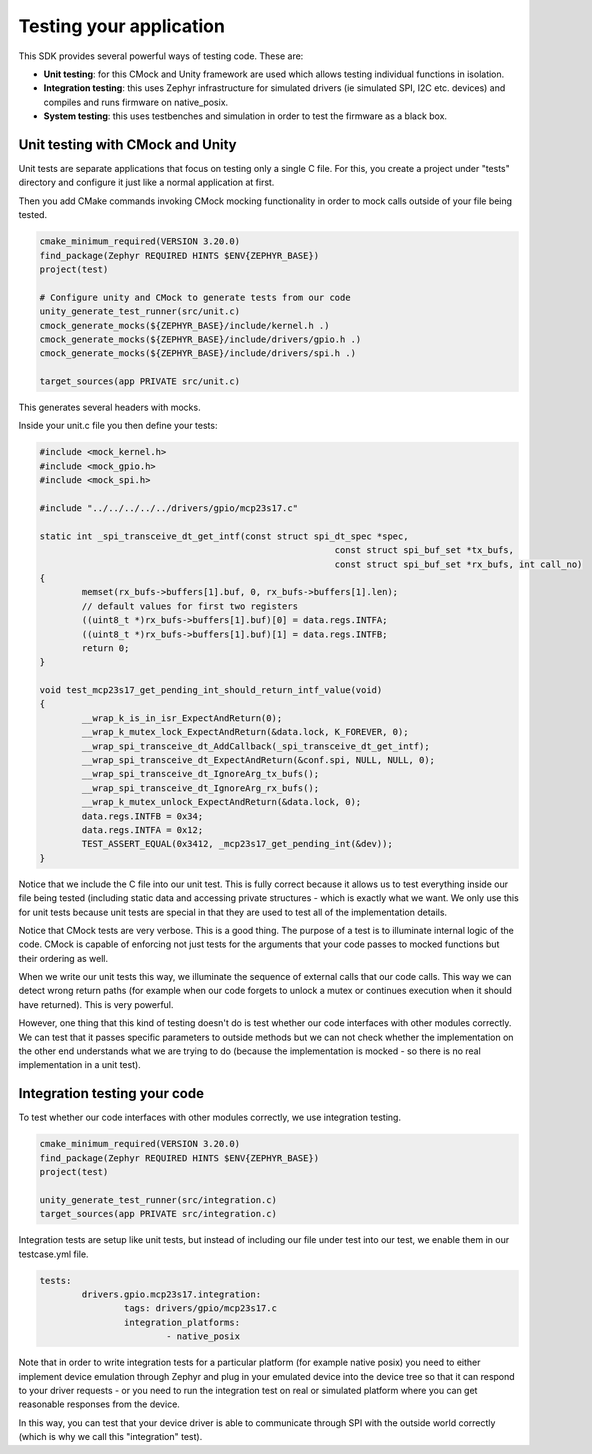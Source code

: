 .. SPDX-License-Identifier: Apache-2.0
.. Copyright 2022 Martin Schröder <info@swedishembedded.com>
   Consulting: https://swedishembedded.com/go
   Training: https://swedishembedded.com/tag/training

Testing your application
========================

This SDK provides several powerful ways of testing code. These are:

- **Unit testing**: for this CMock and Unity framework are used which allows
  testing individual functions in isolation.
- **Integration testing**: this uses Zephyr infrastructure for simulated drivers
  (ie simulated SPI, I2C etc. devices) and compiles and runs firmware on
  native_posix.
- **System testing**: this uses testbenches and simulation in order to test the
  firmware as a black box.

Unit testing with CMock and Unity
---------------------------------

Unit tests are separate applications that focus on testing only a single C file.
For this, you create a project under "tests" directory and configure it just
like a normal application at first.

Then you add CMake commands invoking CMock mocking functionality in order to
mock calls outside of your file being tested.

.. code-block:: text

	cmake_minimum_required(VERSION 3.20.0)
	find_package(Zephyr REQUIRED HINTS $ENV{ZEPHYR_BASE})
	project(test)

	# Configure unity and CMock to generate tests from our code
	unity_generate_test_runner(src/unit.c)
	cmock_generate_mocks(${ZEPHYR_BASE}/include/kernel.h .)
	cmock_generate_mocks(${ZEPHYR_BASE}/include/drivers/gpio.h .)
	cmock_generate_mocks(${ZEPHYR_BASE}/include/drivers/spi.h .)

	target_sources(app PRIVATE src/unit.c)

This generates several headers with mocks.

Inside your unit.c file you then define your tests:

.. code-block:: c

	#include <mock_kernel.h>
	#include <mock_gpio.h>
	#include <mock_spi.h>

	#include "../../../../../drivers/gpio/mcp23s17.c"

	static int _spi_transceive_dt_get_intf(const struct spi_dt_spec *spec,
								const struct spi_buf_set *tx_bufs,
								const struct spi_buf_set *rx_bufs, int call_no)
	{
		memset(rx_bufs->buffers[1].buf, 0, rx_bufs->buffers[1].len);
		// default values for first two registers
		((uint8_t *)rx_bufs->buffers[1].buf)[0] = data.regs.INTFA;
		((uint8_t *)rx_bufs->buffers[1].buf)[1] = data.regs.INTFB;
		return 0;
	}

	void test_mcp23s17_get_pending_int_should_return_intf_value(void)
	{
		__wrap_k_is_in_isr_ExpectAndReturn(0);
		__wrap_k_mutex_lock_ExpectAndReturn(&data.lock, K_FOREVER, 0);
		__wrap_spi_transceive_dt_AddCallback(_spi_transceive_dt_get_intf);
		__wrap_spi_transceive_dt_ExpectAndReturn(&conf.spi, NULL, NULL, 0);
		__wrap_spi_transceive_dt_IgnoreArg_tx_bufs();
		__wrap_spi_transceive_dt_IgnoreArg_rx_bufs();
		__wrap_k_mutex_unlock_ExpectAndReturn(&data.lock, 0);
		data.regs.INTFB = 0x34;
		data.regs.INTFA = 0x12;
		TEST_ASSERT_EQUAL(0x3412, _mcp23s17_get_pending_int(&dev));
	}

Notice that we include the C file into our unit test. This is fully correct
because it allows us to test everything inside our file being tested (including
static data and accessing private structures - which is exactly what we want. We
only use this for unit tests because unit tests are special in that they are
used to test all of the implementation details.

Notice that CMock tests are very verbose. This is a good thing. The purpose of a
test is to illuminate internal logic of the code. CMock is capable of enforcing
not just tests for the arguments that your code passes to mocked functions but
their ordering as well.

When we write our unit tests this way, we illuminate the sequence of external
calls that our code calls. This way we can detect wrong return paths (for
example when our code forgets to unlock a mutex or continues execution when it
should have returned). This is very powerful.

However, one thing that this kind of testing doesn't do is test whether our code
interfaces with other modules correctly. We can test that it passes specific
parameters to outside methods but we can not check whether the implementation on
the other end understands what we are trying to do (because the implementation
is mocked - so there is no real implementation in a unit test).

Integration testing your code
-----------------------------

To test whether our code interfaces with other modules correctly, we use
integration testing.

.. code-block:: text

	cmake_minimum_required(VERSION 3.20.0)
	find_package(Zephyr REQUIRED HINTS $ENV{ZEPHYR_BASE})
	project(test)

	unity_generate_test_runner(src/integration.c)
	target_sources(app PRIVATE src/integration.c)

Integration tests are setup like unit tests, but instead of including our file
under test into our test, we enable them in our testcase.yml file.

.. code-block:: text

	tests:
		drivers.gpio.mcp23s17.integration:
			tags: drivers/gpio/mcp23s17.c
			integration_platforms:
				- native_posix

Note that in order to write integration tests for a particular platform (for
example native posix) you need to either implement device emulation through
Zephyr and plug in your emulated device into the device tree so that it can
respond to your driver requests - or you need to run the integration test on
real or simulated platform where you can get reasonable responses from the
device.

In this way, you can test that your device driver is able to communicate through
SPI with the outside world correctly (which is why we call this "integration"
test).
